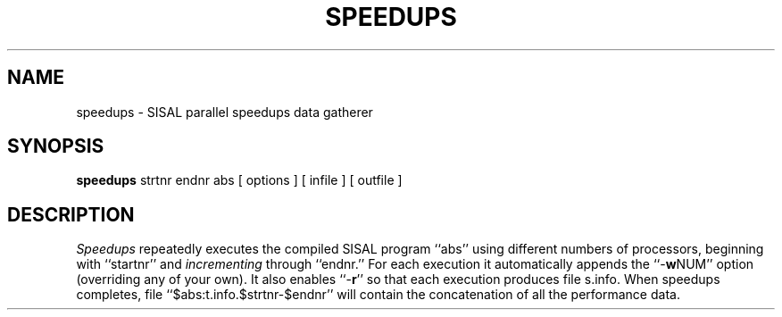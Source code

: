 .TH SPEEDUPS local
.SH NAME
speedups \- SISAL parallel speedups data gatherer
.SH SYNOPSIS
.B speedups
strtnr endnr abs [ options ] [ infile ] [ outfile ]
.SH DESCRIPTION
.I Speedups
repeatedly executes the compiled SISAL program ``abs'' using
different numbers of processors, beginning with ``startnr'' and
\fIincrementing\fR through ``endnr.''  For each execution it
automatically appends the ``-\fBw\fRNUM'' option (overriding any of your own).
It also enables ``-\fBr\fR'' so that each execution produces file s.info.
When speedups completes,
file ``$abs:t.info.$strtnr-$endnr'' will contain the concatenation of all
the performance data.
